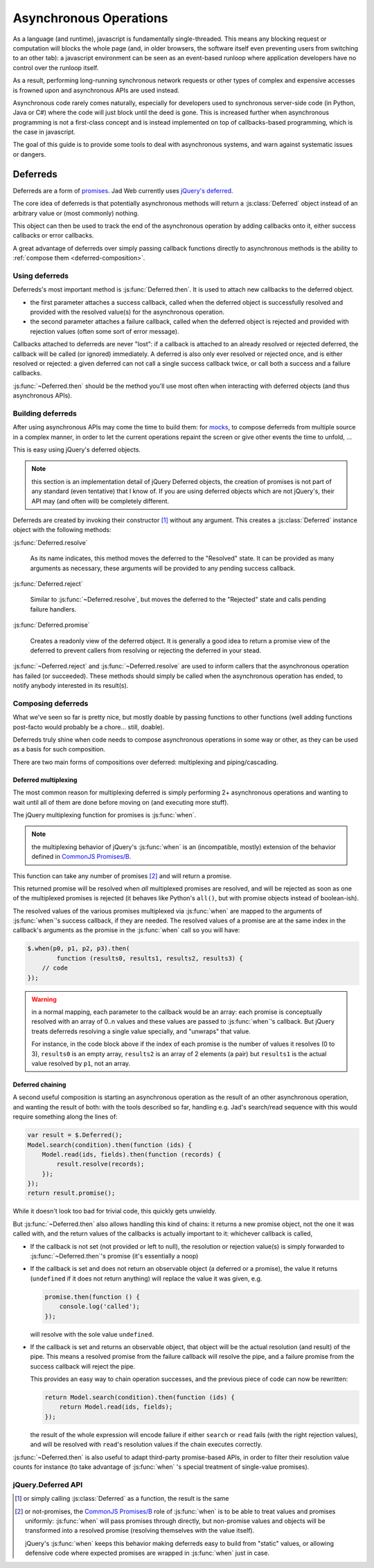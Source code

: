 Asynchronous Operations
=======================

As a language (and runtime), javascript is fundamentally
single-threaded. This means any blocking request or computation will
blocks the whole page (and, in older browsers, the software itself
even preventing users from switching to an other tab): a javascript
environment can be seen as an event-based runloop where application
developers have no control over the runloop itself.

As a result, performing long-running synchronous network requests or
other types of complex and expensive accesses is frowned upon and
asynchronous APIs are used instead.

Asynchronous code rarely comes naturally, especially for developers
used to synchronous server-side code (in Python, Java or C#) where the
code will just block until the deed is gone. This is increased further
when asynchronous programming is not a first-class concept and is
instead implemented on top of callbacks-based programming, which is
the case in javascript.

The goal of this guide is to provide some tools to deal with
asynchronous systems, and warn against systematic issues or dangers.

Deferreds
---------

Deferreds are a form of `promises`_. Jad Web currently uses
`jQuery's deferred`_.

The core idea of deferreds is that potentially asynchronous methods
will return a :js:class:`Deferred` object instead of an arbitrary
value or (most commonly) nothing.

This object can then be used to track the end of the asynchronous
operation by adding callbacks onto it, either success callbacks or
error callbacks.

A great advantage of deferreds over simply passing callback functions
directly to asynchronous methods is the ability to :ref:`compose them
<deferred-composition>`.

Using deferreds
~~~~~~~~~~~~~~~

Deferreds's most important method is :js:func:`Deferred.then`. It is
used to attach new callbacks to the deferred object.

* the first parameter attaches a success callback, called when the
  deferred object is successfully resolved and provided with the
  resolved value(s) for the asynchronous operation.

* the second parameter attaches a failure callback, called when the
  deferred object is rejected and provided with rejection values
  (often some sort of error message).

Callbacks attached to deferreds are never "lost": if a callback is
attached to an already resolved or rejected deferred, the callback
will be called (or ignored) immediately. A deferred is also only ever
resolved or rejected once, and is either resolved or rejected: a given
deferred can not call a single success callback twice, or call both a
success and a failure callbacks.

:js:func:`~Deferred.then` should be the method you'll use most often
when interacting with deferred objects (and thus asynchronous APIs).

Building deferreds
~~~~~~~~~~~~~~~~~~

After using asynchronous APIs may come the time to build them: for
`mocks`_, to compose deferreds from multiple source in a complex
manner, in order to let the current operations repaint the screen or
give other events the time to unfold, ...

This is easy using jQuery's deferred objects.

.. note:: this section is an implementation detail of jQuery Deferred
          objects, the creation of promises is not part of any
          standard (even tentative) that I know of. If you are using
          deferred objects which are not jQuery's, their API may (and
          often will) be completely different.

Deferreds are created by invoking their constructor [#]_ without any
argument. This creates a :js:class:`Deferred` instance object with the
following methods:

:js:func:`Deferred.resolve`

    As its name indicates, this method moves the deferred to the
    "Resolved" state. It can be provided as many arguments as
    necessary, these arguments will be provided to any pending success
    callback.

:js:func:`Deferred.reject`

    Similar to :js:func:`~Deferred.resolve`, but moves the deferred to
    the "Rejected" state and calls pending failure handlers.

:js:func:`Deferred.promise`

    Creates a readonly view of the deferred object. It is generally a
    good idea to return a promise view of the deferred to prevent
    callers from resolving or rejecting the deferred in your stead.

:js:func:`~Deferred.reject` and :js:func:`~Deferred.resolve` are used
to inform callers that the asynchronous operation has failed (or
succeeded). These methods should simply be called when the
asynchronous operation has ended, to notify anybody interested in its
result(s).

.. _deferred-composition:

Composing deferreds
~~~~~~~~~~~~~~~~~~~

What we've seen so far is pretty nice, but mostly doable by passing
functions to other functions (well adding functions post-facto would
probably be a chore... still, doable).

Deferreds truly shine when code needs to compose asynchronous
operations in some way or other, as they can be used as a basis for
such composition.

There are two main forms of compositions over deferred: multiplexing
and piping/cascading.

Deferred multiplexing
`````````````````````

The most common reason for multiplexing deferred is simply performing
2+ asynchronous operations and wanting to wait until all of them are
done before moving on (and executing more stuff).

The jQuery multiplexing function for promises is :js:func:`when`.

.. note:: the multiplexing behavior of jQuery's :js:func:`when` is an
          (incompatible, mostly) extension of the behavior defined in
          `CommonJS Promises/B`_.

This function can take any number of promises [#]_ and will return a
promise.

This returned promise will be resolved when *all* multiplexed promises
are resolved, and will be rejected as soon as one of the multiplexed
promises is rejected (it behaves like Python's ``all()``, but with
promise objects instead of boolean-ish).

The resolved values of the various promises multiplexed via
:js:func:`when` are mapped to the arguments of :js:func:`when`'s
success callback, if they are needed. The resolved values of a promise
are at the same index in the callback's arguments as the promise in
the :js:func:`when` call so you will have:

.. code-block:: javascript

    $.when(p0, p1, p2, p3).then(
            function (results0, results1, results2, results3) {
        // code
    });

.. warning::

    in a normal mapping, each parameter to the callback would be an
    array: each promise is conceptually resolved with an array of 0..n
    values and these values are passed to :js:func:`when`'s
    callback. But jQuery treats deferreds resolving a single value
    specially, and "unwraps" that value.

    For instance, in the code block above if the index of each promise
    is the number of values it resolves (0 to 3), ``results0`` is an
    empty array, ``results2`` is an array of 2 elements (a pair) but
    ``results1`` is the actual value resolved by ``p1``, not an array.

Deferred chaining
`````````````````

A second useful composition is starting an asynchronous operation as
the result of an other asynchronous operation, and wanting the result
of both: with the tools described so far, handling e.g. Jad's
search/read sequence with this would require something along the lines
of:

.. code-block:: javascript

    var result = $.Deferred();
    Model.search(condition).then(function (ids) {
        Model.read(ids, fields).then(function (records) {
            result.resolve(records);
        });
    });
    return result.promise();

While it doesn't look too bad for trivial code, this quickly gets
unwieldy.

But :js:func:`~Deferred.then` also allows handling this kind of
chains: it returns a new promise object, not the one it was called
with, and the return values of the callbacks is actually important to
it: whichever callback is called,

* If the callback is not set (not provided or left to null), the
  resolution or rejection value(s) is simply forwarded to
  :js:func:`~Deferred.then`'s promise (it's essentially a noop)

* If the callback is set and does not return an observable object (a
  deferred or a promise), the value it returns (``undefined`` if it
  does not return anything) will replace the value it was given, e.g.

  .. code-block:: javascript

      promise.then(function () {
          console.log('called');
      });

  will resolve with the sole value ``undefined``.

* If the callback is set and returns an observable object, that object
  will be the actual resolution (and result) of the pipe. This means a
  resolved promise from the failure callback will resolve the pipe,
  and a failure promise from the success callback will reject the
  pipe.

  This provides an easy way to chain operation successes, and the
  previous piece of code can now be rewritten:

  .. code-block:: javascript

      return Model.search(condition).then(function (ids) {
          return Model.read(ids, fields);
      });

  the result of the whole expression will encode failure if either
  ``search`` or ``read`` fails (with the right rejection values), and
  will be resolved with ``read``'s resolution values if the chain
  executes correctly.

:js:func:`~Deferred.then` is also useful to adapt third-party
promise-based APIs, in order to filter their resolution value counts
for instance (to take advantage of :js:func:`when` 's special
treatment of single-value promises).


jQuery.Deferred API
~~~~~~~~~~~~~~~~~~~

.. js:function:: when(deferreds…)

    :param deferreds: deferred objects to multiplex
    :returns: a multiplexed deferred
    :rtype: :js:class:`Deferred`

.. js:class:: Deferred

    .. js:function:: Deferred.then(doneCallback[, failCallback])

        Attaches new callbacks to the resolution or rejection of the
        deferred object. Callbacks are executed in the order they are
        attached to the deferred.

        To provide only a failure callback, pass ``null`` as the
        ``doneCallback``, to provide only a success callback the
        second argument can just be ignored (and not passed at all).

        Returns a new deferred which resolves to the result of the
        corresponding callback, if a callback returns a deferred
        itself that new deferred will be used as the resolution of the
        chain.

        :param doneCallback: function called when the deferred is resolved
        :type doneCallback: Function
        :param failCallback: function called when the deferred is rejected
        :type failCallback: Function
        :returns: the deferred object on which it was called
        :rtype: :js:class:`Deferred`

    .. js:function:: Deferred.done(doneCallback)

        Attaches a new success callback to the deferred, shortcut for
        ``deferred.then(doneCallback)``.

        This is a jQuery extension to `CommonJS Promises/A`_ providing
        little value over calling :js:func:`~Deferred.then` directly,
        it should be avoided.

        :param doneCallback: function called when the deferred is resolved
        :type doneCallback: Function
        :returns: the deferred object on which it was called
        :rtype: :js:class:`Deferred`

    .. js:function:: Deferred.fail(failCallback)

        Attaches a new failure callback to the deferred, shortcut for
        ``deferred.then(null, failCallback)``.

        A second jQuery extension to `Promises/A <CommonJS
        Promises/A>`_. Although it provides more value than
        :js:func:`~Deferred.done`, it still is not much and should be
        avoided as well.

        :param failCallback: function called when the deferred is rejected
        :type failCallback: Function
        :returns: the deferred object on which it was called
        :rtype: :js:class:`Deferred`

    .. js:function:: Deferred.promise()

        Returns a read-only view of the deferred object, with all
        mutators (resolve and reject) methods removed.

    .. js:function:: Deferred.resolve(value…)

        Called to resolve a deferred, any value provided will be
        passed onto the success handlers of the deferred object.

        Resolving a deferred which has already been resolved or
        rejected has no effect.

    .. js:function:: Deferred.reject(value…)

        Called to reject (fail) a deferred, any value provided will be
        passed onto the failure handler of the deferred object.

        Rejecting a deferred which has already been resolved or
        rejected has no effect.

.. [#] or simply calling :js:class:`Deferred` as a function, the
       result is the same

.. [#] or not-promises, the `CommonJS Promises/B`_ role of
       :js:func:`when` is to be able to treat values and promises
       uniformly: :js:func:`when` will pass promises through directly,
       but non-promise values and objects will be transformed into a
       resolved promise (resolving themselves with the value itself).

       jQuery's :js:func:`when` keeps this behavior making deferreds
       easy to build from "static" values, or allowing defensive code
       where expected promises are wrapped in :js:func:`when` just in
       case.

.. _promises: http://en.wikipedia.org/wiki/Promise_(programming)
.. _jQuery's deferred: http://api.jquery.com/category/deferred-object/
.. _CommonJS Promises/A: http://wiki.commonjs.org/wiki/Promises/A
.. _CommonJS Promises/B: http://wiki.commonjs.org/wiki/Promises/B
.. _mocks: http://en.wikipedia.org/wiki/Mock_object

